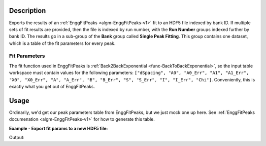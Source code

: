 .. algorithm::

.. summary::

.. relatedalgorithms::

.. properties::

Description
-----------

Exports the results of an :ref:`EnggFitPeaks <algm-EnggFitPeaks-v1>`
fit to an HDF5 file indexed by bank ID. If multiple sets of fit
results are provided, then the file is indexed by run number, with the
**Run Number** groups indexed further by bank ID. The results go in a
sub-group of the **Bank** group called **Single Peak Fitting**. This
group contains one dataset, which is a table of the fit parameters for
every peak.

Fit Parameters
##############

The fit function used in EnggFitPeaks is :ref:`Back2BackExponential
<func-BackToBackExponential>`, so the input table workspace must
contain values for the following parameters: ``["dSpacing", "A0",
"A0_Err", "A1", "A1_Err", "X0", "X0_Err", "A", "A_Err", "B", "B_Err",
"S", "S_Err", "I", "I_Err", "Chi"]``. Conveniently, this is exactly
what you get out of EnggFitPeaks.

Usage
-----

Ordinarily, we'd get our peak parameters table from EnggFitPeaks, but
we just mock one up here. See :ref:`EnggFitPeaks documenation
<algm-EnggFitPeaks-v1>` for how to generate this table.

**Example - Export fit params to a new HDF5 file:**

.. testcode:: EnggSaveSinglePeakFitResultsToHDF5

   import h5py
   import os

   peaks = CreateEmptyTableWorkspace()

   fit_param_headers = ["dSpacing", "A0", "A0_Err", "A1", "A1_Err", "X0", "X0_Err",
          	        "A", "A_Err", "B", "B_Err", "S", "S_Err", "I", "I_Err", "Chi"]

   [peaks.addColumn("double", header) for header in fit_param_headers]

   for i in range(3):
       peaks.addRow([(i + 1.0) / (j + 1) for j in range(len(fit_param_headers))])
 
   output_filename = os.path.join(config["defaultsave.directory"],
                                  "EnggSaveSinglePeakFitResultsToHDF5DocTest.hdf5")

   EnggSaveSinglePeakFitResultsToHDF5(InputWorkspaces=[peaks],
                                      Filename=output_filename,
                                      BankIDs=[1])

   with h5py.File(output_filename, "r") as f:
       bank_group = f["Bank 1"]
       peaks_dataset = bank_group["Single Peak Fitting"]
       print("Peaks dataset has {} rows, for our 3 peaks".format(len(peaks_dataset)))
       print("First peak is at D spacing {}".format(peaks_dataset[0]["dSpacing"]))
       print("Third peak X0 = {}".format(peaks_dataset[2]["X0"]))
   
.. testcleanup:: EnggSaveSinglePeakFitResultsToHDF5

   os.remove(output_filename)

Output:

.. testoutput:: EnggSaveSinglePeakFitResultsToHDF5

   Peaks dataset has 3 rows, for our 3 peaks
   First peak is at D spacing 1.0
   Third peak X0 = 0.5
